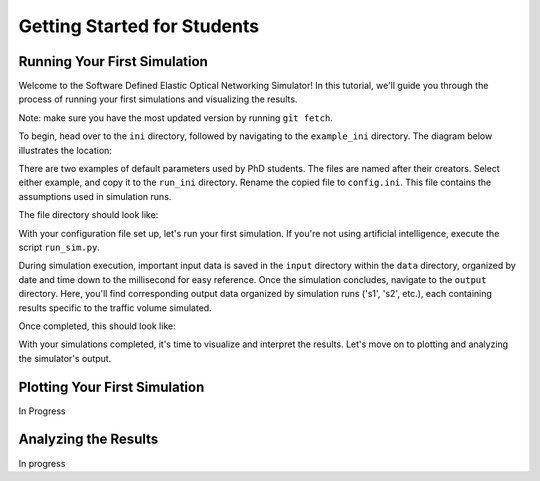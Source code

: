 Getting Started for Students
===============

Running Your First Simulation
-----------------------------
Welcome to the Software Defined Elastic Optical Networking Simulator! In this tutorial, we'll guide you through the
process of running your first simulations and visualizing the results.

Note: make sure you have the most updated version by running ``git fetch``.

To begin, head over to the ``ini`` directory, followed by navigating to the ``example_ini`` directory.
The diagram below illustrates the location:

.. image:: _images/example_ini.png
   :alt: Example ini Image
   :width: 700px
   :height: 600px
   :align: center

.. raw:: html

    <br>

There are two examples of default parameters used by PhD students. The files are named after their creators. Select
either example, and copy it to the ``run_ini`` directory. Rename the copied file to ``config.ini``. This file contains
the assumptions used in simulation runs.

The file directory should look like:

.. image:: _images/config_set_up.png
   :alt: Example config set up image
   :width: 700px
   :height: 500px
   :align: center

.. raw:: html

    <br>

With your configuration file set up, let's run your first simulation. If you're not using artificial
intelligence, execute the script ``run_sim.py``.

During simulation execution, important input data is saved in the ``input`` directory within the ``data`` directory,
organized by date and time down to the millisecond for easy reference. Once the simulation concludes, navigate to the
``output`` directory. Here, you'll find corresponding output data organized by simulation runs ('s1', 's2', etc.), each
containing results specific to the traffic volume simulated.

Once completed, this should look like:

.. image:: _images/first_sim_run.png
   :alt: Example simulation run
   :width: 700px
   :height: 550px
   :align: center

.. raw:: html

    <br>

With your simulations completed, it's time to visualize and interpret the results. Let's move on to plotting and
analyzing the simulator's output.

Plotting Your First Simulation
------------------------------

In Progress

Analyzing the Results
---------------------

In progress